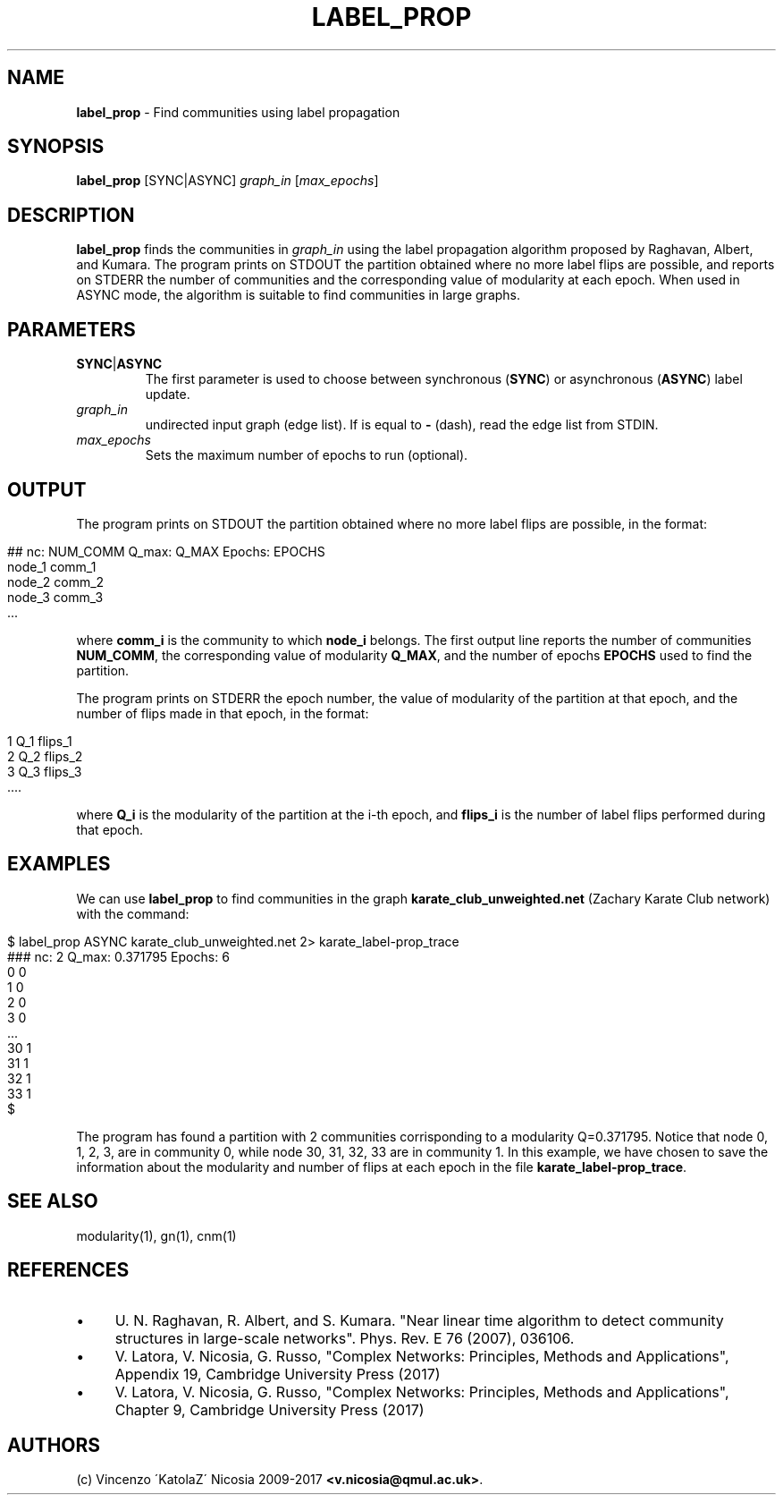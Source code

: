 .\" generated with Ronn/v0.7.3
.\" http://github.com/rtomayko/ronn/tree/0.7.3
.
.TH "LABEL_PROP" "1" "September 2017" "www.complex-networks.net" "www.complex-networks.net"
.
.SH "NAME"
\fBlabel_prop\fR \- Find communities using label propagation
.
.SH "SYNOPSIS"
\fBlabel_prop\fR [SYNC|ASYNC] \fIgraph_in\fR [\fImax_epochs\fR]
.
.SH "DESCRIPTION"
\fBlabel_prop\fR finds the communities in \fIgraph_in\fR using the label propagation algorithm proposed by Raghavan, Albert, and Kumara\. The program prints on STDOUT the partition obtained where no more label flips are possible, and reports on STDERR the number of communities and the corresponding value of modularity at each epoch\. When used in ASYNC mode, the algorithm is suitable to find communities in large graphs\.
.
.SH "PARAMETERS"
.
.TP
\fBSYNC\fR|\fBASYNC\fR
The first parameter is used to choose between synchronous (\fBSYNC\fR) or asynchronous (\fBASYNC\fR) label update\.
.
.TP
\fIgraph_in\fR
undirected input graph (edge list)\. If is equal to \fB\-\fR (dash), read the edge list from STDIN\.
.
.TP
\fImax_epochs\fR
Sets the maximum number of epochs to run (optional)\.
.
.SH "OUTPUT"
The program prints on STDOUT the partition obtained where no more label flips are possible, in the format:
.
.IP "" 4
.
.nf

    ## nc: NUM_COMM Q_max: Q_MAX Epochs: EPOCHS
    node_1 comm_1
    node_2 comm_2
    node_3 comm_3
    \.\.\.
.
.fi
.
.IP "" 0
.
.P
where \fBcomm_i\fR is the community to which \fBnode_i\fR belongs\. The first output line reports the number of communities \fBNUM_COMM\fR, the corresponding value of modularity \fBQ_MAX\fR, and the number of epochs \fBEPOCHS\fR used to find the partition\.
.
.P
The program prints on STDERR the epoch number, the value of modularity of the partition at that epoch, and the number of flips made in that epoch, in the format:
.
.IP "" 4
.
.nf

    1 Q_1 flips_1
    2 Q_2 flips_2
    3 Q_3 flips_3
    \.\.\.\.
.
.fi
.
.IP "" 0
.
.P
where \fBQ_i\fR is the modularity of the partition at the i\-th epoch, and \fBflips_i\fR is the number of label flips performed during that epoch\.
.
.SH "EXAMPLES"
We can use \fBlabel_prop\fR to find communities in the graph \fBkarate_club_unweighted\.net\fR (Zachary Karate Club network) with the command:
.
.IP "" 4
.
.nf

    $ label_prop ASYNC karate_club_unweighted\.net 2> karate_label\-prop_trace
    ### nc: 2 Q_max: 0\.371795 Epochs: 6
    0 0
    1 0
    2 0
    3 0
    \.\.\.
    30 1
    31 1
    32 1
    33 1
    $
.
.fi
.
.IP "" 0
.
.P
The program has found a partition with 2 communities corrisponding to a modularity Q=0\.371795\. Notice that node 0, 1, 2, 3, are in community 0, while node 30, 31, 32, 33 are in community 1\. In this example, we have chosen to save the information about the modularity and number of flips at each epoch in the file \fBkarate_label\-prop_trace\fR\.
.
.SH "SEE ALSO"
modularity(1), gn(1), cnm(1)
.
.SH "REFERENCES"
.
.IP "\(bu" 4
U\. N\. Raghavan, R\. Albert, and S\. Kumara\. "Near linear time algorithm to detect community structures in large\-scale networks"\. Phys\. Rev\. E 76 (2007), 036106\.
.
.IP "\(bu" 4
V\. Latora, V\. Nicosia, G\. Russo, "Complex Networks: Principles, Methods and Applications", Appendix 19, Cambridge University Press (2017)
.
.IP "\(bu" 4
V\. Latora, V\. Nicosia, G\. Russo, "Complex Networks: Principles, Methods and Applications", Chapter 9, Cambridge University Press (2017)
.
.IP "" 0
.
.SH "AUTHORS"
(c) Vincenzo \'KatolaZ\' Nicosia 2009\-2017 \fB<v\.nicosia@qmul\.ac\.uk>\fR\.
